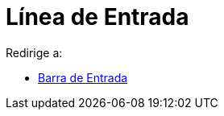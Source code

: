 = Línea de Entrada
ifdef::env-github[:imagesdir: /es/modules/ROOT/assets/images]

Redirige a:

* xref:/Barra_de_Entrada.adoc[Barra de Entrada]
